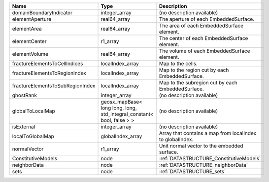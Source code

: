 

================================ ====================================================================== ========================================================= 
Name                             Type                                                                   Description                                               
================================ ====================================================================== ========================================================= 
domainBoundaryIndicator          integer_array                                                          (no description available)                                
elementAperture                  real64_array                                                           The aperture of each EmbeddedSurface.                     
elementArea                      real64_array                                                           The area of each EmbeddedSurface element.                 
elementCenter                    r1_array                                                               The center of each EmbeddedSurface element.               
elementVolume                    real64_array                                                           The volume of each EmbeddedSurface element.               
fractureElementsToCellIndices    localIndex_array                                                       Map to the cells.                                         
fractureElementsToRegionIndex    localIndex_array                                                       Map to the region cut by each EmbeddedSurface.            
fractureElementsToSubRegionIndex localIndex_array                                                       Map to the subregion cut by each EmbeddedSurface.         
ghostRank                        integer_array                                                          (no description available)                                
globalToLocalMap                 geosx_mapBase< long long, long, std_integral_constant< bool, false > > (no description available)                                
isExternal                       integer_array                                                          (no description available)                                
localToGlobalMap                 globalIndex_array                                                      Array that contains a map from localIndex to globalIndex. 
normalVector                     r1_array                                                               Unit normal vector to the embedded surface.               
ConstitutiveModels               node                                                                   :ref:`DATASTRUCTURE_ConstitutiveModels`                   
neighborData                     node                                                                   :ref:`DATASTRUCTURE_neighborData`                         
sets                             node                                                                   :ref:`DATASTRUCTURE_sets`                                 
================================ ====================================================================== ========================================================= 


